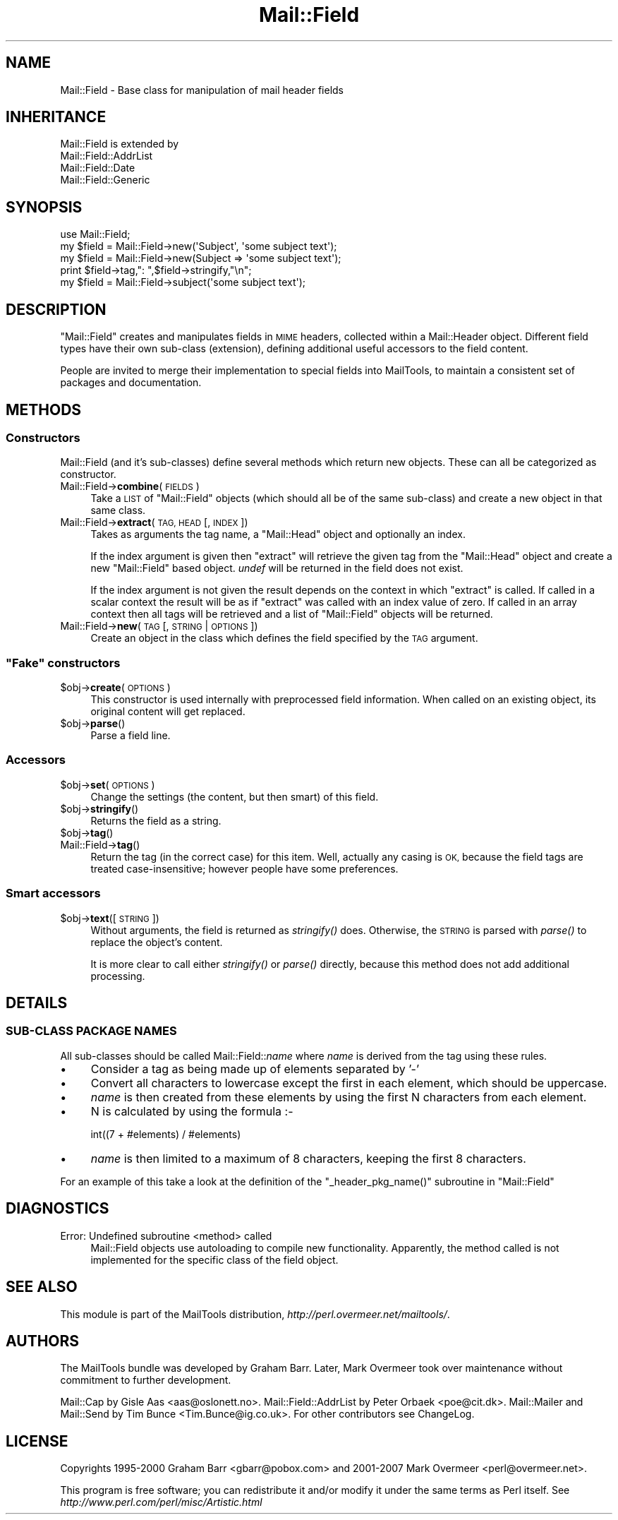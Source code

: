 .\" Automatically generated by Pod::Man 2.27 (Pod::Simple 3.28)
.\"
.\" Standard preamble:
.\" ========================================================================
.de Sp \" Vertical space (when we can't use .PP)
.if t .sp .5v
.if n .sp
..
.de Vb \" Begin verbatim text
.ft CW
.nf
.ne \\$1
..
.de Ve \" End verbatim text
.ft R
.fi
..
.\" Set up some character translations and predefined strings.  \*(-- will
.\" give an unbreakable dash, \*(PI will give pi, \*(L" will give a left
.\" double quote, and \*(R" will give a right double quote.  \*(C+ will
.\" give a nicer C++.  Capital omega is used to do unbreakable dashes and
.\" therefore won't be available.  \*(C` and \*(C' expand to `' in nroff,
.\" nothing in troff, for use with C<>.
.tr \(*W-
.ds C+ C\v'-.1v'\h'-1p'\s-2+\h'-1p'+\s0\v'.1v'\h'-1p'
.ie n \{\
.    ds -- \(*W-
.    ds PI pi
.    if (\n(.H=4u)&(1m=24u) .ds -- \(*W\h'-12u'\(*W\h'-12u'-\" diablo 10 pitch
.    if (\n(.H=4u)&(1m=20u) .ds -- \(*W\h'-12u'\(*W\h'-8u'-\"  diablo 12 pitch
.    ds L" ""
.    ds R" ""
.    ds C` ""
.    ds C' ""
'br\}
.el\{\
.    ds -- \|\(em\|
.    ds PI \(*p
.    ds L" ``
.    ds R" ''
.    ds C`
.    ds C'
'br\}
.\"
.\" Escape single quotes in literal strings from groff's Unicode transform.
.ie \n(.g .ds Aq \(aq
.el       .ds Aq '
.\"
.\" If the F register is turned on, we'll generate index entries on stderr for
.\" titles (.TH), headers (.SH), subsections (.SS), items (.Ip), and index
.\" entries marked with X<> in POD.  Of course, you'll have to process the
.\" output yourself in some meaningful fashion.
.\"
.\" Avoid warning from groff about undefined register 'F'.
.de IX
..
.nr rF 0
.if \n(.g .if rF .nr rF 1
.if (\n(rF:(\n(.g==0)) \{
.    if \nF \{
.        de IX
.        tm Index:\\$1\t\\n%\t"\\$2"
..
.        if !\nF==2 \{
.            nr % 0
.            nr F 2
.        \}
.    \}
.\}
.rr rF
.\"
.\" Accent mark definitions (@(#)ms.acc 1.5 88/02/08 SMI; from UCB 4.2).
.\" Fear.  Run.  Save yourself.  No user-serviceable parts.
.    \" fudge factors for nroff and troff
.if n \{\
.    ds #H 0
.    ds #V .8m
.    ds #F .3m
.    ds #[ \f1
.    ds #] \fP
.\}
.if t \{\
.    ds #H ((1u-(\\\\n(.fu%2u))*.13m)
.    ds #V .6m
.    ds #F 0
.    ds #[ \&
.    ds #] \&
.\}
.    \" simple accents for nroff and troff
.if n \{\
.    ds ' \&
.    ds ` \&
.    ds ^ \&
.    ds , \&
.    ds ~ ~
.    ds /
.\}
.if t \{\
.    ds ' \\k:\h'-(\\n(.wu*8/10-\*(#H)'\'\h"|\\n:u"
.    ds ` \\k:\h'-(\\n(.wu*8/10-\*(#H)'\`\h'|\\n:u'
.    ds ^ \\k:\h'-(\\n(.wu*10/11-\*(#H)'^\h'|\\n:u'
.    ds , \\k:\h'-(\\n(.wu*8/10)',\h'|\\n:u'
.    ds ~ \\k:\h'-(\\n(.wu-\*(#H-.1m)'~\h'|\\n:u'
.    ds / \\k:\h'-(\\n(.wu*8/10-\*(#H)'\z\(sl\h'|\\n:u'
.\}
.    \" troff and (daisy-wheel) nroff accents
.ds : \\k:\h'-(\\n(.wu*8/10-\*(#H+.1m+\*(#F)'\v'-\*(#V'\z.\h'.2m+\*(#F'.\h'|\\n:u'\v'\*(#V'
.ds 8 \h'\*(#H'\(*b\h'-\*(#H'
.ds o \\k:\h'-(\\n(.wu+\w'\(de'u-\*(#H)/2u'\v'-.3n'\*(#[\z\(de\v'.3n'\h'|\\n:u'\*(#]
.ds d- \h'\*(#H'\(pd\h'-\w'~'u'\v'-.25m'\f2\(hy\fP\v'.25m'\h'-\*(#H'
.ds D- D\\k:\h'-\w'D'u'\v'-.11m'\z\(hy\v'.11m'\h'|\\n:u'
.ds th \*(#[\v'.3m'\s+1I\s-1\v'-.3m'\h'-(\w'I'u*2/3)'\s-1o\s+1\*(#]
.ds Th \*(#[\s+2I\s-2\h'-\w'I'u*3/5'\v'-.3m'o\v'.3m'\*(#]
.ds ae a\h'-(\w'a'u*4/10)'e
.ds Ae A\h'-(\w'A'u*4/10)'E
.    \" corrections for vroff
.if v .ds ~ \\k:\h'-(\\n(.wu*9/10-\*(#H)'\s-2\u~\d\s+2\h'|\\n:u'
.if v .ds ^ \\k:\h'-(\\n(.wu*10/11-\*(#H)'\v'-.4m'^\v'.4m'\h'|\\n:u'
.    \" for low resolution devices (crt and lpr)
.if \n(.H>23 .if \n(.V>19 \
\{\
.    ds : e
.    ds 8 ss
.    ds o a
.    ds d- d\h'-1'\(ga
.    ds D- D\h'-1'\(hy
.    ds th \o'bp'
.    ds Th \o'LP'
.    ds ae ae
.    ds Ae AE
.\}
.rm #[ #] #H #V #F C
.\" ========================================================================
.\"
.IX Title "Mail::Field 3"
.TH Mail::Field 3 "2014-01-05" "perl v5.18.4" "User Contributed Perl Documentation"
.\" For nroff, turn off justification.  Always turn off hyphenation; it makes
.\" way too many mistakes in technical documents.
.if n .ad l
.nh
.SH "NAME"
Mail::Field \- Base class for manipulation of mail header fields
.SH "INHERITANCE"
.IX Header "INHERITANCE"
.Vb 4
\& Mail::Field is extended by
\&   Mail::Field::AddrList
\&   Mail::Field::Date
\&   Mail::Field::Generic
.Ve
.SH "SYNOPSIS"
.IX Header "SYNOPSIS"
.Vb 1
\& use Mail::Field;
\&    
\& my $field = Mail::Field\->new(\*(AqSubject\*(Aq, \*(Aqsome subject text\*(Aq);
\& my $field = Mail::Field\->new(Subject => \*(Aqsome subject text\*(Aq);
\& print $field\->tag,": ",$field\->stringify,"\en";
\&
\& my $field = Mail::Field\->subject(\*(Aqsome subject text\*(Aq);
.Ve
.SH "DESCRIPTION"
.IX Header "DESCRIPTION"
\&\f(CW\*(C`Mail::Field\*(C'\fR creates and manipulates fields in \s-1MIME\s0 headers, collected
within a Mail::Header object.  Different field types have their
own sub-class (extension), defining additional useful accessors to the
field content.
.PP
People are invited to merge their implementation to special fields into
MailTools, to maintain a consistent set of packages and documentation.
.SH "METHODS"
.IX Header "METHODS"
.SS "Constructors"
.IX Subsection "Constructors"
Mail::Field (and it's sub-classes) define several methods which return
new objects. These can all be categorized as constructor.
.IP "Mail::Field\->\fBcombine\fR(\s-1FIELDS\s0)" 4
.IX Item "Mail::Field->combine(FIELDS)"
Take a \s-1LIST\s0 of \f(CW\*(C`Mail::Field\*(C'\fR objects (which should all be of the same
sub-class) and create a new object in that same class.
.IP "Mail::Field\->\fBextract\fR(\s-1TAG, HEAD\s0 [, \s-1INDEX \s0])" 4
.IX Item "Mail::Field->extract(TAG, HEAD [, INDEX ])"
Takes as arguments the tag name, a \f(CW\*(C`Mail::Head\*(C'\fR object
and optionally an index.
.Sp
If the index argument is given then \f(CW\*(C`extract\*(C'\fR will retrieve the given tag
from the \f(CW\*(C`Mail::Head\*(C'\fR object and create a new \f(CW\*(C`Mail::Field\*(C'\fR based object.
\&\fIundef\fR will be returned in the field does not exist.
.Sp
If the index argument is not given the result depends on the context
in which \f(CW\*(C`extract\*(C'\fR is called. If called in a scalar context the result
will be as if \f(CW\*(C`extract\*(C'\fR was called with an index value of zero. If called
in an array context then all tags will be retrieved and a list of
\&\f(CW\*(C`Mail::Field\*(C'\fR objects will be returned.
.IP "Mail::Field\->\fBnew\fR(\s-1TAG\s0 [, \s-1STRING\s0 | \s-1OPTIONS\s0])" 4
.IX Item "Mail::Field->new(TAG [, STRING | OPTIONS])"
Create an object in the class which defines the field specified by
the \s-1TAG\s0 argument.
.ie n .SS """Fake"" constructors"
.el .SS "``Fake'' constructors"
.IX Subsection "Fake constructors"
.ie n .IP "$obj\->\fBcreate\fR(\s-1OPTIONS\s0)" 4
.el .IP "\f(CW$obj\fR\->\fBcreate\fR(\s-1OPTIONS\s0)" 4
.IX Item "$obj->create(OPTIONS)"
This constructor is used internally with preprocessed field information.
When called on an existing object, its original content will get
replaced.
.ie n .IP "$obj\->\fBparse\fR()" 4
.el .IP "\f(CW$obj\fR\->\fBparse\fR()" 4
.IX Item "$obj->parse()"
Parse a field line.
.SS "Accessors"
.IX Subsection "Accessors"
.ie n .IP "$obj\->\fBset\fR(\s-1OPTIONS\s0)" 4
.el .IP "\f(CW$obj\fR\->\fBset\fR(\s-1OPTIONS\s0)" 4
.IX Item "$obj->set(OPTIONS)"
Change the settings (the content, but then smart) of this field.
.ie n .IP "$obj\->\fBstringify\fR()" 4
.el .IP "\f(CW$obj\fR\->\fBstringify\fR()" 4
.IX Item "$obj->stringify()"
Returns the field as a string.
.ie n .IP "$obj\->\fBtag\fR()" 4
.el .IP "\f(CW$obj\fR\->\fBtag\fR()" 4
.IX Item "$obj->tag()"
.PD 0
.IP "Mail::Field\->\fBtag\fR()" 4
.IX Item "Mail::Field->tag()"
.PD
Return the tag (in the correct case) for this item.  Well, actually any
casing is \s-1OK,\s0 because the field tags are treated case-insensitive; however
people have some preferences.
.SS "Smart accessors"
.IX Subsection "Smart accessors"
.ie n .IP "$obj\->\fBtext\fR([\s-1STRING\s0])" 4
.el .IP "\f(CW$obj\fR\->\fBtext\fR([\s-1STRING\s0])" 4
.IX Item "$obj->text([STRING])"
Without arguments, the field is returned as \fIstringify()\fR does.  Otherwise,
the \s-1STRING\s0 is parsed with \fIparse()\fR to replace the object's content.
.Sp
It is more clear to call either \fIstringify()\fR or \fIparse()\fR directly, because
this method does not add additional processing.
.SH "DETAILS"
.IX Header "DETAILS"
.SS "SUB-CLASS \s-1PACKAGE NAMES\s0"
.IX Subsection "SUB-CLASS PACKAGE NAMES"
All sub-classes should be called Mail::Field::\fIname\fR where \fIname\fR is
derived from the tag using these rules.
.IP "\(bu" 4
Consider a tag as being made up of elements separated by '\-'
.IP "\(bu" 4
Convert all characters to lowercase except the first in each element, which
should be uppercase.
.IP "\(bu" 4
\&\fIname\fR is then created from these elements by using the first
N characters from each element.
.IP "\(bu" 4
N is calculated by using the formula :\-
.Sp
.Vb 1
\&    int((7 + #elements) / #elements)
.Ve
.IP "\(bu" 4
\&\fIname\fR is then limited to a maximum of 8 characters, keeping the first 8
characters.
.PP
For an example of this take a look at the definition of the 
\&\f(CW\*(C`_header_pkg_name()\*(C'\fR subroutine in \f(CW\*(C`Mail::Field\*(C'\fR
.SH "DIAGNOSTICS"
.IX Header "DIAGNOSTICS"
.IP "Error: Undefined subroutine <method> called" 4
.IX Item "Error: Undefined subroutine <method> called"
Mail::Field objects use autoloading to compile new functionality.
Apparently, the method called is not implemented for the specific
class of the field object.
.SH "SEE ALSO"
.IX Header "SEE ALSO"
This module is part of the MailTools distribution,
\&\fIhttp://perl.overmeer.net/mailtools/\fR.
.SH "AUTHORS"
.IX Header "AUTHORS"
The MailTools bundle was developed by Graham Barr.  Later, Mark
Overmeer took over maintenance without commitment to further development.
.PP
Mail::Cap by Gisle Aas <aas@oslonett.no>.
Mail::Field::AddrList by Peter Orbaek <poe@cit.dk>.
Mail::Mailer and Mail::Send by Tim Bunce <Tim.Bunce@ig.co.uk>.
For other contributors see ChangeLog.
.SH "LICENSE"
.IX Header "LICENSE"
Copyrights 1995\-2000 Graham Barr <gbarr@pobox.com> and
2001\-2007 Mark Overmeer <perl@overmeer.net>.
.PP
This program is free software; you can redistribute it and/or modify it
under the same terms as Perl itself.
See \fIhttp://www.perl.com/perl/misc/Artistic.html\fR
